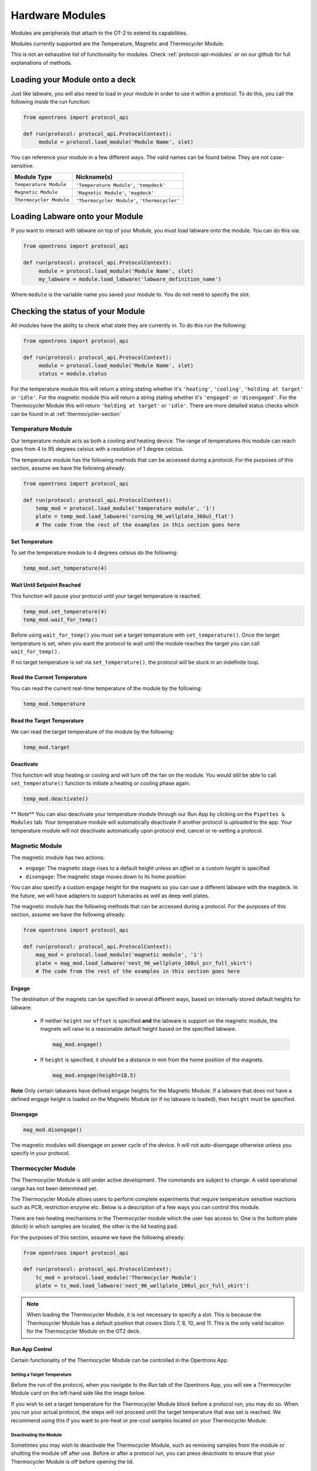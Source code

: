 .. _new_modules:

################
Hardware Modules
################

Modules are peripherals that attach to the OT-2 to extend its capabilities.

Modules currently supported are the Temperature, Magnetic and Thermocycler Module.

This is not an exhaustive list of functionality for modules. Check :ref:`protocol-api-modules` or on
our github for full explanations of methods.


Loading your Module onto a deck
===============================
Just like labware, you will also need to load in your module in order to use it
within a protocol. To do this, you call the following *inside* the run function:

.. code-block:: python

    from opentrons import protocol_api

    def run(protocol: protocol_api.ProtocolContext):
         module = protocol.load_module('Module Name', slot)


You can reference your module in a few different ways. The valid names can be found below. They are not case-sensitive.

+--------------------------+-----------------------------------------------+
|        Module Type       |               Nickname(s)                     |
+==========================+===============================================+
| ``Temperature Module``   | ``'Temperature Module'``, ``'tempdeck'``      |
+--------------------------+-----------------------------------------------+
| ``Magnetic Module``      | ``'Magnetic Module'``, ``'magdeck'``          |
+--------------------------+-----------------------------------------------+
| ``Thermocycler Module``  | ``'Thermocycler Module'``, ``'thermocycler'`` |
+--------------------------+-----------------------------------------------+

Loading Labware onto your Module
================================
If you want to interact with labware on top of your Module, you must load labware
onto the module. You can do this via:

.. code-block:: python

    from opentrons import protocol_api

    def run(protocol: protocol_api.ProtocolContext):
         module = protocol.load_module('Module Name', slot)
         my_labware = module.load_labware('labware_definition_name')

Where ``module`` is the variable name you saved your module to. You do not need to specify the slot.

Checking the status of your Module
==================================
All modules have the ability to check what state they are currently in. To do this run the following:

.. code-block:: python

    from opentrons import protocol_api

    def run(protocol: protocol_api.ProtocolContext):
         module = protocol.load_module('Module Name', slot)
         status = module.status

For the temperature module this will return a string stating whether it's ``'heating'``, ``'cooling'``, ``'holding at target'`` or ``'idle'``.
For the magnetic module this will return a string stating whether it's ``'engaged'`` or ``'disengaged'``.
For the Thermocycler Module this will return ``'holding at target'`` or ``'idle'``. There are more detailed status checks which can be found in at :ref:`thermocycler-section`

******************
Temperature Module
******************

Our temperature module acts as both a cooling and heating device. The range
of temperatures this module can reach goes from 4 to 95 degrees celsius with a resolution of 1 degree celcius.

The temperature module has the following methods that can be accessed during a protocol. For the purposes of this
section, assume we have the following already:

.. code-block:: python

    from opentrons import protocol_api

    def run(protocol: protocol_api.ProtocolContext):
        temp_mod = protocol.load_module('temperature module', '1')
        plate = temp_mod.load_labware('corning_96_wellplate_360ul_flat')
        # The code from the rest of the examples in this section goes here

Set Temperature
^^^^^^^^^^^^^^^
To set the temperature module to 4 degrees celsius do the following:

.. code-block:: python

    temp_mod.set_temperature(4)

Wait Until Setpoint Reached
^^^^^^^^^^^^^^^^^^^^^^^^^^^
This function will pause your protocol until your target temperature is reached.

.. code-block:: python

    temp_mod.set_temperature(4)
    temp_mod.wait_for_temp()

Before using ``wait_for_temp()`` you must set a target temperature with ``set_temperature()``.
Once the target temperature is set, when you want the protocol to wait until the module
reaches the target you can call ``wait_for_temp().``

If no target temperature is set via ``set_temperature()``, the protocol will be stuck in
an indefinite loop.

Read the Current Temperature
^^^^^^^^^^^^^^^^^^^^^^^^^^^^
You can read the current real-time temperature of the module by the following:

.. code-block:: python

    temp_mod.temperature

Read the Target Temperature
^^^^^^^^^^^^^^^^^^^^^^^^^^^
We can read the target temperature of the module by the following:

.. code-block:: python

    temp_mod.target

Deactivate
^^^^^^^^^^
This function will stop heating or cooling and will turn off the fan on the module.
You would still be able to call ``set_temperature()`` function to initiate a heating
or cooling phase again.

.. code-block:: python

    temp_mod.deactivate()

** Note**
You can also deactivate your temperature module through our Run App by
clicking on the ``Pipettes & Modules`` tab. Your temperature module will automatically
deactivate if another protocol is uploaded to the app. Your temperature module will
not deactivate automatically upon protocol end, cancel or re-setting a protocol.


***************
Magnetic Module
***************

The magnetic module has two actions:

- ``engage``: The magnetic stage rises to a default height unless an *offset* or a custom *height* is specified
- ``disengage``: The magnetic stage moves down to its home position

You can also specify a custom engage height for the magnets so you can use a different labware with the magdeck.
In the future, we will have adapters to support tuberacks as well as deep well plates.

The magnetic module has the following methods that can be accessed during a protocol. For the purposes of this
section, assume we have the following already:

.. code-block:: python

    from opentrons import protocol_api

    def run(protocol: protocol_api.ProtocolContext):
        mag_mod = protocol.load_module('magnetic module', '1')
        plate = mag_mod.load_labware('nest_96_wellplate_100ul_pcr_full_skirt')
        # The code from the rest of the examples in this section goes here

Engage
^^^^^^

The destination of the magnets can be specified in several different
ways, based on internally stored default heights for labware:

   - If neither ``height`` nor ``offset`` is specified **and** the labware is support on the magnetic module,
     the magnets will raise to a reasonable default height based on the specified
     labware.

     .. code-block:: python

         mag_mod.engage()

   - If ``height`` is specified, it should be a distance in mm from the
     home position of the magnets.

     .. code-block:: python

        mag_mod.engage(height=18.5)

**Note** Only certain labwares have defined engage heights for the Magnetic
Module. If a labware that does not have a defined engage height is
loaded on the Magnetic Module (or if no labware is loaded), then
``height`` must be specified.

Disengage
^^^^^^^^^
.. code-block:: python

   mag_mod.disengage()

The magnetic modules will disengage on power cycle of the device. It will not auto-disengage otherwise
unless you specify in your protocol.


.. _thermocycler-section:

*******************
Thermocycler Module
*******************

The Thermocycler Module is still under active development. The commands are subject to change. A valid operational range has not been determined yet.

The Thermocycler Module allows users to perform complete experiments that require temperature sensitive reactions
such as PCR, restriction enzyme etc. Below is a description of a few ways you can control this module.

There are two heating mechanisms in the Thermocycler module which the user has access to. One is the bottom plate (`block`) in which samples are located,
the other is the lid heating pad.

For the purposes of this section, assume we have the following already:

.. code-block:: python

    from opentrons import protocol_api

    def run(protocol: protocol_api.ProtocolContext):
        tc_mod = protocol.load_module('Thermocycler Module')
        plate = tc_mod.load_labware('nest_96_wellplate_100ul_pcr_full_skirt')

.. note::

    When loading the Thermocycler Module, it is not necessary to specify a slot.
    This is because the Thermocycler Module has a default position that covers Slots 7, 8, 10, and 11.
    This is the only valid location for the Thermocycler Module on the OT2 deck.

Run App Control
^^^^^^^^^^^^^^^
Certain functionality of the Thermocycler Module can be controlled in the Opentrons App.

Setting a Target Temperature
++++++++++++++++++++++++++++
Before the run of the protocol, when you navigate to the `Run` tab of the Opentrons App, you will
see a Thermocycler Module card on the left-hand side like the image below.

.. image:: ../img/modules/set_target.png

If you wish to set a target temperature for the Thermocycler Module `block` before a protocol run, you may do so.
When you run your actual protocol, the steps will not proceed until the target temperature that was set is reached.
We recommend using this if you want to pre-heat or pre-cool samples located on your Thermocycler Module.

Deactivating the Module
+++++++++++++++++++++++
Sometimes you may wish to deactivate the Thermocycler Module, such as removing samples from the module or shutting the
module off after use. Before or after a protocol run, you can press `deactivate` to ensure that your Thermocycler Module is off before
opening the lid.

.. image:: ../img/modules/deactivate_tc.png

.. note::

    The thermocycler will hold at whatever temperature it was last told to hold at (whether through the
    Opentrons App or through the protocol), regardless of the status of an ongoing (or not) run.
    This allows you to cancel a run and be sure that your samples will be held at the temperature specified previously,
    until you decide to deactivate the module from the Opentrons App as described above.

Lid Motor Control
^^^^^^^^^^^^^^^^^
The Thermocycler Module supports temperature control with the lid open and closed. When the lid of the Thermocycler Module is open, the pipettes can access the contained 96-well labware.
You can control the lid with the methods below.

Open Lid
++++++++

.. code-block:: python

    tc_mod.open_lid()

Close Lid
+++++++++

.. code-block:: python

    tc_mod.close_lid()

Lid Temperature Control
^^^^^^^^^^^^^^^^^^^^^^^
As mentioned before, users have access to controlling when a lid temperature is set. It is recommended that you set
the lid temperature before executing a Thermocycler Module profile, described later. The range of the Thermocycler Module lid is
37°C to 110°C.

Set Lid Temperature
+++++++++++++++++++
:py:meth:`.ThermocyclerContext.set_lid_temperature` takes in one parameter which is the temperature you wish the lid to be set to. The protocol will only proceed
once the lid temperature has been reached.

.. code-block:: python

    tc_mod.set_lid_temperature(temperature)

Block Temperature Control
^^^^^^^^^^^^^^^^^^^^^^^^^
To set the aluminum block temperature inside the Thermocycler Module, you can use the method :py:meth:`.ThermocyclerContext.set_block_temperature`. It takes in four parameters
``temperature``, ``hold_time_seconds``, ``hold_time_minutes`` and ``ramp_rate`` respectively. Only temperature is required, both the hold time parameters and ramp rate are not required.


Temperature
+++++++++++

If you only specify a temperature in celsius, the Thermocycler Module will hold this temperature indefinitely until powered off.

.. code-block:: python

        tc_mod.set_block_temperature(4)

Hold Time
+++++++++

If you set a temperature and a hold time, the Thermocycler Module will hold the temperature for the specified amount of time. Time can be passed in as minutes or seconds.
In the example below, the Thermocycler Module will hold the the specified temperature for 45 minutes and 15 seconds. If you do not specify a hold time the protocol will
proceed once the temperature specified is reached.

.. code-block:: python

        tc_mod.set_block_temperature(4, hold_time_seconds=15, hold_time_minutes=45)

Ramp Rate
+++++++++

Lastly, you can modify the ramp rate in degC/sec for a given temperature.

.. code-block:: python

        tc_mod.set_block_temperature(4, hold_time_seconds=60, ramp_rate=0.5)

.. warning::

  Do not change this parameter unless you know what you're doing.

Thermocycler Module Profiles
^^^^^^^^^^^^^^^^^^^^^^^^^^^^
Unlike the temperature module, the Thermocycler Module can rapidly cycle through temperatures to accomplish heat-sensitive reactions. To set up a Thermocycler Module
profile, like you might on the UI of other Thermocycler Modules, use :py:meth:`.ThermocyclerContext.execute_profile`. A profile requires one or more
steps, each of which must contain a temperature and a hold time. As with the :py:meth:`.ThermocyclerContext.set_block_temperature` method, you have the option of specifying your hold time in seconds or
minutes with ``hold_time_seconds`` and ``hold_time_minutes``. **Note** This is *only* for controlling the temperature of the `block` in the Thermocycler Module.

.. code-block:: python

        profile = [
          {temperature: 10, hold_time_seconds: 30},
          {temperature: 10, hold_time_seconds: 30},
          {temperature: 10, hold_time_seconds: 30}]

        tc_mod.execute_profile(steps=profile, repetitions=30)

Thermocycler Module Status
^^^^^^^^^^^^^^^^^^^^^^^^^^
Throughout your protocol, you may want particular information on the current status of your Thermocycler Module. Below are
a few methods that allow you to do that.

Lid Position
++++++++++++
Returns the current status of the lid position. It can be one of the strings ``'open'``, ``'closed'`` or ``'in_between'``.

.. code-block:: python

    tc_mod.lid_position

Heated Lid Temperature Status
+++++++++++++++++++++++++++++
Returns the current status of the heated lid temperature. It can be one of the strings ``'holding at target'`` or ``'idle'``.

.. code-block:: python

    tc_mod.lid_temperature_status

Block Temperature Status
++++++++++++++++++++++++
Returns the current status of the well block temperature controller. It can be one of the strings ``'holding at target'``, ``'cooling'``, or ``'heating'``.

.. code-block:: python

    tc_mod.block_temperature_status

Thermocycler Module Deactivate
^^^^^^^^^^^^^^^^^^^^^^^^^^^^^^
At some points in your protocol, you may want to deactivate certain aspects of your Thermocycler Module. This can be done with three methods,
:py:meth:`.ThermocyclerContext.deactivate`, :py:meth:`.ThermocyclerContext.deactivate_lid`, :py:meth:`.ThermocyclerContext.deactivate_block`
that will be able to turn off certain functionalities of the Thermocycler Module.

Deactivate
++++++++++
This deactivates both the well block and the heated lid of the Thermocycler Module.

.. code-block:: python

  tc_mod.deactivate()

Deactivate Lid
++++++++++++++
This deactivates only the heated lid of the Thermocycler Module.

.. code-block:: python

  tc_mod.deactivate_lid()

Deactivate Block
++++++++++++++++
This deactivates only the well block of the Thermocycler Module.

.. code-block:: python

  tc_mod.deactivate_block()

